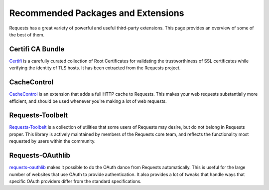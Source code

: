 .. _recommended:

Recommended Packages and Extensions
===================================

Requests has a great variety of powerful and useful third-party extensions.
This page provides an overview of some of the best of them.

Certifi CA Bundle
-----------------

`Certifi`_ is a carefully curated collection of Root Certificates for
validating the trustworthiness of SSL certificates while verifying the
identity of TLS hosts. It has been extracted from the Requests project.

.. _Certifi: http://certifi.io/en/latest/

CacheControl
------------

`CacheControl`_ is an extension that adds a full HTTP cache to Requests. This
makes your web requests substantially more efficient, and should be used
whenever you're making a lot of web requests.

.. _CacheControl: https://cachecontrol.readthedocs.org/en/latest/

Requests-Toolbelt
-----------------

`Requests-Toolbelt`_ is a collection of utilities that some users of Requests may desire,
but do not belong in Requests proper. This library is actively maintained
by members of the Requests core team, and reflects the functionality most
requested by users within the community.

.. _Requests-Toolbelt: http://toolbelt.readthedocs.org/en/latest/index.html

Requests-OAuthlib
-----------------

`requests-oauthlib`_ makes it possible to do the OAuth dance from Requests
automatically. This is useful for the large number of websites that use OAuth
to provide authentication. It also provides a lot of tweaks that handle ways
that specific OAuth providers differ from the standard specifications.

.. _requests-oauthlib: https://requests-oauthlib.readthedocs.org/en/latest/
